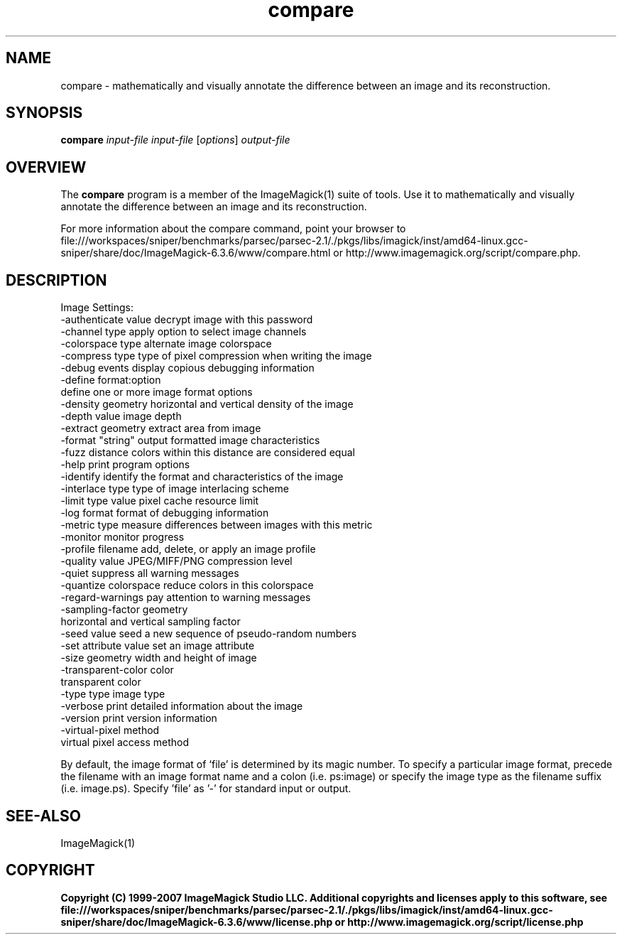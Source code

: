 .TH compare 1 "Date: 2005/03/01 01:00:00" "ImageMagick"
.SH NAME
compare \- mathematically and visually annotate the difference between an image and its reconstruction.
.SH SYNOPSIS
.TP
\fBcompare\fP \fIinput-file\fP \fIinput-file\fP [\fIoptions\fP] \fIoutput-file\fP
.SH OVERVIEW
The \fBcompare\fP program is a member of the ImageMagick(1) suite of tools.  Use it to mathematically and visually annotate the difference between an image and its reconstruction.

For more information about the compare command, point your browser to file:///workspaces/sniper/benchmarks/parsec/parsec-2.1/./pkgs/libs/imagick/inst/amd64-linux.gcc-sniper/share/doc/ImageMagick-6.3.6/www/compare.html or http://www.imagemagick.org/script/compare.php.
.SH DESCRIPTION
Image Settings:
  -authenticate value  decrypt image with this password
  -channel type        apply option to select image channels
  -colorspace type     alternate image colorspace
  -compress type       type of pixel compression when writing the image
  -debug events        display copious debugging information
  -define format:option
                       define one or more image format options
  -density geometry    horizontal and vertical density of the image
  -depth value         image depth
  -extract geometry    extract area from image
  -format "string"     output formatted image characteristics
  -fuzz distance       colors within this distance are considered equal
  -help                print program options
  -identify            identify the format and characteristics of the image
  -interlace type      type of image interlacing scheme
  -limit type value    pixel cache resource limit
  -log format          format of debugging information
  -metric type         measure differences between images with this metric
  -monitor             monitor progress
  -profile filename    add, delete, or apply an image profile
  -quality value       JPEG/MIFF/PNG compression level
  -quiet               suppress all warning messages
  -quantize colorspace reduce colors in this colorspace
  -regard-warnings     pay attention to warning messages
  -sampling-factor geometry
                       horizontal and vertical sampling factor
  -seed value          seed a new sequence of pseudo-random numbers
  -set attribute value set an image attribute
  -size geometry       width and height of image
  -transparent-color color
                       transparent color
  -type type           image type
  -verbose             print detailed information about the image
  -version             print version information
  -virtual-pixel method
                       virtual pixel access method

By default, the image format of `file' is determined by its magic number.  To specify a particular image format, precede the filename with an image format name and a colon (i.e. ps:image) or specify the image type as the filename suffix (i.e. image.ps).  Specify 'file' as '-' for standard input or output.
.SH SEE-ALSO
ImageMagick(1)

.SH COPYRIGHT

\fBCopyright (C) 1999-2007 ImageMagick Studio LLC. Additional copyrights and licenses apply to this software, see file:///workspaces/sniper/benchmarks/parsec/parsec-2.1/./pkgs/libs/imagick/inst/amd64-linux.gcc-sniper/share/doc/ImageMagick-6.3.6/www/license.php or http://www.imagemagick.org/script/license.php\fP

